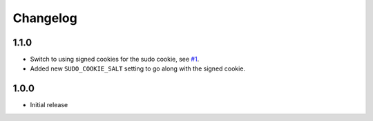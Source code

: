 Changelog
=========

1.1.0
~~~~~
* Switch to using signed cookies for the sudo cookie,
  see `#1 <https://github.com/mattrobenolt/django-sudo/issues/1>`_.
* Added new ``SUDO_COOKIE_SALT`` setting to go along with the signed cookie.

1.0.0
~~~~~

* Initial release
